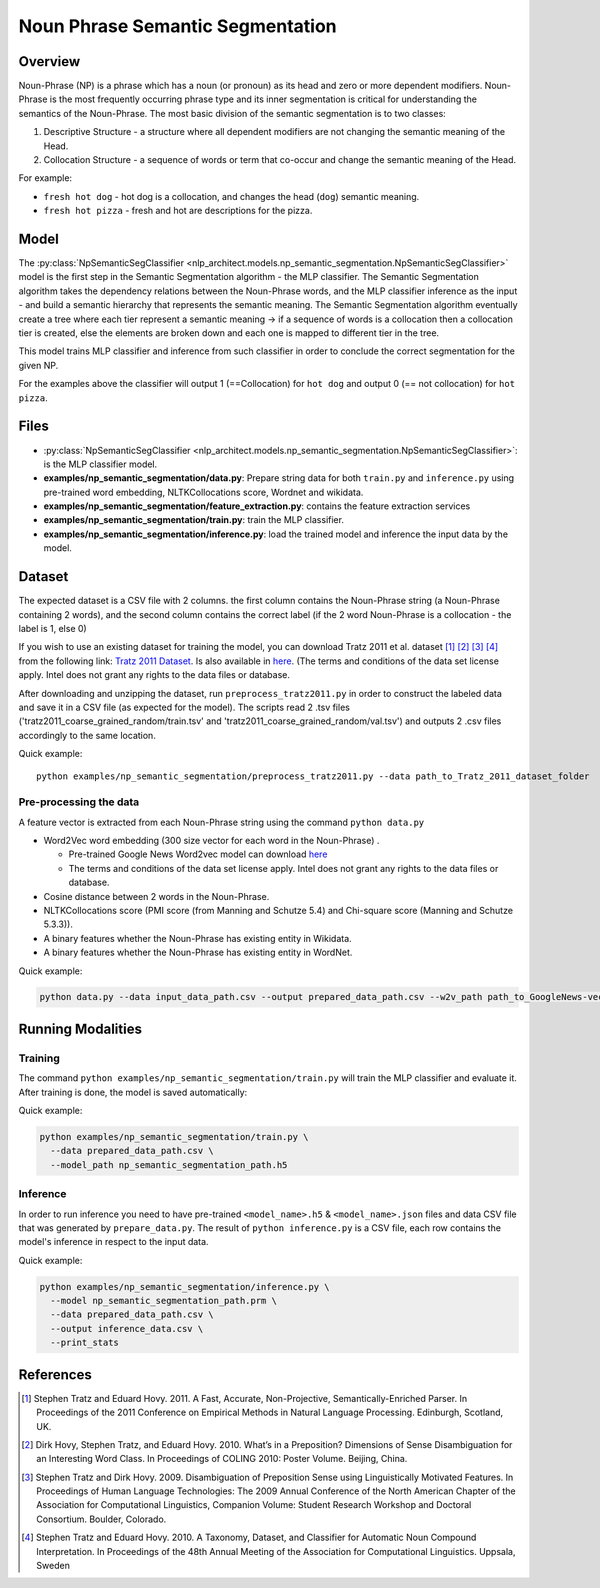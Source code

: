 .. ---------------------------------------------------------------------------
.. Copyright 2017-2018 Intel Corporation
..
.. Licensed under the Apache License, Version 2.0 (the "License");
.. you may not use this file except in compliance with the License.
.. You may obtain a copy of the License at
..
..      http://www.apache.org/licenses/LICENSE-2.0
..
.. Unless required by applicable law or agreed to in writing, software
.. distributed under the License is distributed on an "AS IS" BASIS,
.. WITHOUT WARRANTIES OR CONDITIONS OF ANY KIND, either express or implied.
.. See the License for the specific language governing permissions and
.. limitations under the License.
.. ---------------------------------------------------------------------------

Noun Phrase Semantic Segmentation
###################################

Overview
========
Noun-Phrase (NP) is a phrase which has a noun (or pronoun) as its head and zero or more dependent modifiers.
Noun-Phrase is the most frequently occurring phrase type and its inner segmentation is critical for understanding the
semantics of the Noun-Phrase.
The most basic division of the semantic segmentation is to two classes:

1. Descriptive Structure - a structure where all dependent modifiers are not changing the semantic meaning of the Head.
2. Collocation Structure - a sequence of words or term that co-occur and change the semantic meaning of the Head.

For example:

- ``fresh hot dog`` - hot dog is a collocation, and changes the head (``dog``) semantic meaning.
- ``fresh hot pizza`` - fresh and hot are descriptions for the pizza.

Model
=====

The :py:class:`NpSemanticSegClassifier <nlp_architect.models.np_semantic_segmentation.NpSemanticSegClassifier>` model is the first step in the Semantic Segmentation algorithm - the MLP classifier.
The Semantic Segmentation algorithm takes the dependency relations between the Noun-Phrase words, and the MLP classifier inference as the
input - and build a semantic hierarchy that represents the semantic meaning.
The Semantic Segmentation algorithm eventually create a tree where each tier represent a semantic meaning -> if a sequence of words is a
collocation then a collocation tier is created, else the elements are broken down and each one is mapped
to different tier in the tree.

This model trains MLP classifier and inference from such classifier in order to conclude the correct segmentation
for the given NP.

For the examples above the classifier will output 1 (==Collocation) for ``hot dog`` and output 0 (== not collocation)
for ``hot pizza``.

Files
=====
- :py:class:`NpSemanticSegClassifier <nlp_architect.models.np_semantic_segmentation.NpSemanticSegClassifier>`: is the MLP classifier model.
- **examples/np_semantic_segmentation/data.py**: Prepare string data for both ``train.py`` and ``inference.py`` using pre-trained word embedding, NLTKCollocations score, Wordnet and wikidata.
- **examples/np_semantic_segmentation/feature_extraction.py**: contains the feature extraction services
- **examples/np_semantic_segmentation/train.py**: train the MLP classifier.
- **examples/np_semantic_segmentation/inference.py**: load the trained model and inference the input data by the model.

Dataset
=======
The expected dataset is a CSV file with 2 columns. the first column
contains the Noun-Phrase string (a Noun-Phrase containing 2 words), and
the second column contains the correct label (if the 2 word Noun-Phrase
is a collocation - the label is 1, else 0)

If you wish to use an existing dataset for training the model, you can
download Tratz 2011 et al. dataset [1]_ [2]_ [3]_ [4]_ from the following link: `Tratz
2011
Dataset <https://vered1986.github.io/papers/Tratz2011_Dataset.tar.gz>`__.
Is also available in
`here <https://www.isi.edu/publications/licensed-sw/fanseparser/index.html>`__.
(The terms and conditions of the data set license apply. Intel does not
grant any rights to the data files or database.

After downloading and unzipping the dataset, run
``preprocess_tratz2011.py`` in order to construct the labeled data and
save it in a CSV file (as expected for the model). The scripts read 2
.tsv files ('tratz2011\_coarse\_grained\_random/train.tsv' and
'tratz2011\_coarse\_grained\_random/val.tsv') and outputs 2 .csv files
accordingly to the same location.

Quick example:

::

    python examples/np_semantic_segmentation/preprocess_tratz2011.py --data path_to_Tratz_2011_dataset_folder

Pre-processing the data
-----------------------

A feature vector is extracted from each Noun-Phrase string using the
command ``python data.py``

-  Word2Vec word embedding (300 size vector for each word in the
   Noun-Phrase) .

   -  Pre-trained Google News Word2vec model can download
      `here <https://drive.google.com/file/d/0B7XkCwpI5KDYNlNUTTlSS21pQmM/edit?usp=sharing>`__
   -  The terms and conditions of the data set license apply. Intel does
      not grant any rights to the data files or database.

-  Cosine distance between 2 words in the Noun-Phrase.
-  NLTKCollocations score (PMI score (from Manning and Schutze 5.4) and Chi-square score (Manning and Schutze 5.3.3)).
-  A binary features whether the Noun-Phrase has existing entity in
   Wikidata.
-  A binary features whether the Noun-Phrase has existing entity in
   WordNet.

Quick example:

.. code:: python

  python data.py --data input_data_path.csv --output prepared_data_path.csv --w2v_path path_to_GoogleNews-vectors-negative300.bin

Running Modalities
==================
Training
--------

The command ``python examples/np_semantic_segmentation/train.py`` will train the MLP classifier and
evaluate it. After training is done, the model is saved automatically:

Quick example:

.. code:: python

  python examples/np_semantic_segmentation/train.py \
    --data prepared_data_path.csv \
    --model_path np_semantic_segmentation_path.h5

Inference
---------

In order to run inference you need to have pre-trained
``<model_name>.h5`` & ``<model_name>.json`` files and data CSV file that was generated by
``prepare_data.py``. The result of ``python inference.py`` is a CSV
file, each row contains the model's inference in respect to the input
data.

Quick example:

.. code:: python

  python examples/np_semantic_segmentation/inference.py \
    --model np_semantic_segmentation_path.prm \
    --data prepared_data_path.csv \
    --output inference_data.csv \
    --print_stats

References
==========

.. [1] Stephen Tratz and Eduard Hovy. 2011. A Fast, Accurate, Non-Projective, Semantically-Enriched Parser. In Proceedings of the 2011 Conference on Empirical Methods in Natural Language Processing. Edinburgh, Scotland, UK.
.. [2] Dirk Hovy, Stephen Tratz, and Eduard Hovy. 2010. What’s in a Preposition? Dimensions of Sense Disambiguation for an Interesting Word Class. In Proceedings of COLING 2010: Poster Volume. Beijing, China.
.. [3] Stephen Tratz and Dirk Hovy. 2009. Disambiguation of Preposition Sense using Linguistically Motivated Features. In Proceedings of Human Language Technologies: The 2009 Annual Conference of the North American Chapter of the Association for Computational Linguistics, Companion Volume: Student Research Workshop and Doctoral Consortium. Boulder, Colorado.
.. [4] Stephen Tratz and Eduard Hovy. 2010. A Taxonomy, Dataset, and Classifier for Automatic Noun Compound Interpretation. In Proceedings of the 48th Annual Meeting of the Association for Computational Linguistics. Uppsala, Sweden
